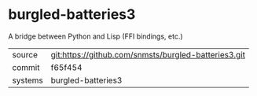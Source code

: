 * burgled-batteries3

A bridge between Python and Lisp (FFI bindings, etc.)

|---------+------------------------------------------------------|
| source  | git:https://github.com/snmsts/burgled-batteries3.git |
| commit  | f65f454                                              |
| systems | burgled-batteries3                                   |
|---------+------------------------------------------------------|
